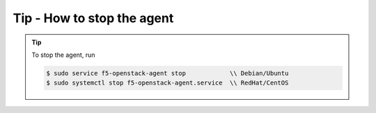 Tip - How to stop the agent
---------------------------

.. tip::

    To stop the agent, run

    .. code-block:: text

        $ sudo service f5-openstack-agent stop            \\ Debian/Ubuntu
        $ sudo systemctl stop f5-openstack-agent.service  \\ RedHat/CentOS
